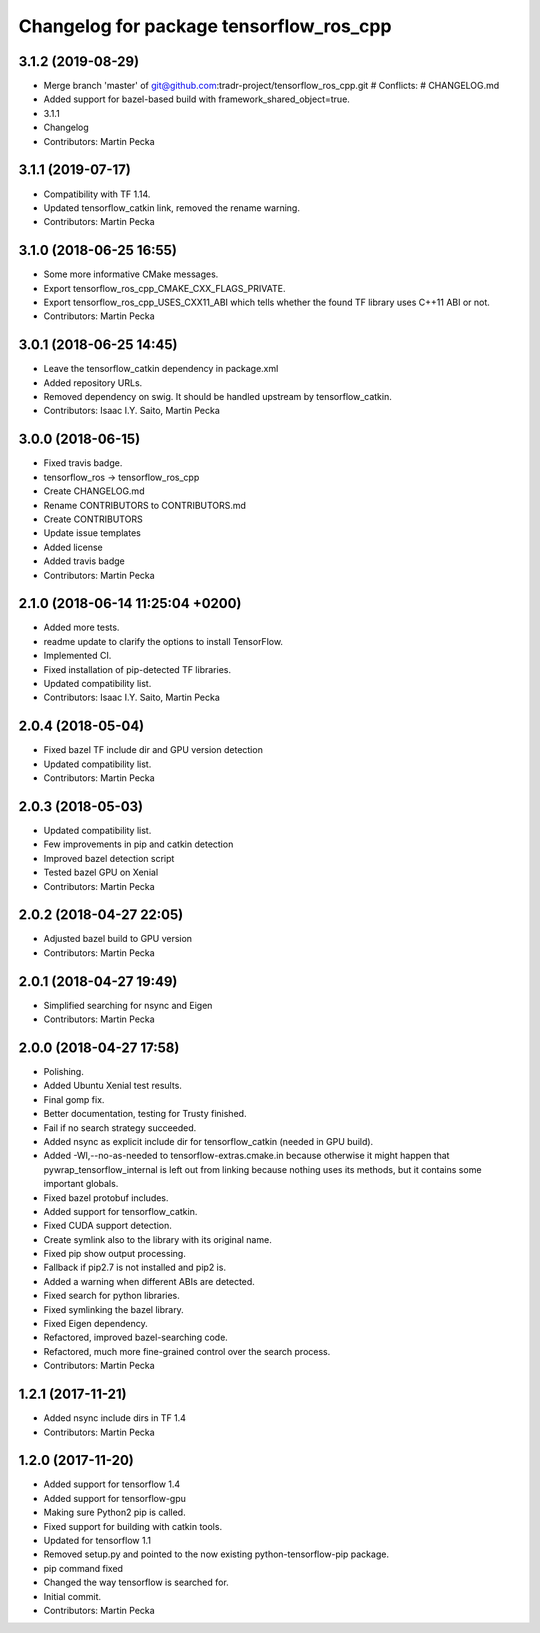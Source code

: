 ^^^^^^^^^^^^^^^^^^^^^^^^^^^^^^^^^^^^^^^^
Changelog for package tensorflow_ros_cpp
^^^^^^^^^^^^^^^^^^^^^^^^^^^^^^^^^^^^^^^^

3.1.2 (2019-08-29)
------------------
* Merge branch 'master' of git@github.com:tradr-project/tensorflow_ros_cpp.git
  # Conflicts:
  #	CHANGELOG.md
* Added support for bazel-based build with framework_shared_object=true.
* 3.1.1
* Changelog
* Contributors: Martin Pecka

3.1.1 (2019-07-17)
------------------
* Compatibility with TF 1.14.
* Updated tensorflow_catkin link, removed the rename warning.
* Contributors: Martin Pecka

3.1.0 (2018-06-25 16:55)
------------------------
* Some more informative CMake messages.
* Export tensorflow_ros_cpp_CMAKE_CXX_FLAGS_PRIVATE.
* Export tensorflow_ros_cpp_USES_CXX11_ABI which tells whether the found
  TF library uses C++11 ABI or not.
* Contributors: Martin Pecka

3.0.1 (2018-06-25 14:45)
------------------------
* Leave the tensorflow_catkin dependency in package.xml
* Added repository URLs.
* Removed dependency on swig. It should be handled upstream by tensorflow_catkin.
* Contributors: Isaac I.Y. Saito, Martin Pecka

3.0.0 (2018-06-15)
------------------
* Fixed travis badge.
* tensorflow_ros -> tensorflow_ros_cpp
* Create CHANGELOG.md
* Rename CONTRIBUTORS to CONTRIBUTORS.md
* Create CONTRIBUTORS
* Update issue templates
* Added license
* Added travis badge
* Contributors: Martin Pecka

2.1.0 (2018-06-14 11:25:04 +0200)
---------------------------------
* Added more tests.
* readme update to clarify the options to install TensorFlow.
* Implemented CI.
* Fixed installation of pip-detected TF libraries.
* Updated compatibility list.
* Contributors: Isaac I.Y. Saito, Martin Pecka

2.0.4 (2018-05-04)
------------------
* Fixed bazel TF include dir and GPU version detection
* Updated compatibility list.
* Contributors: Martin Pecka

2.0.3 (2018-05-03)
------------------
* Updated compatibility list.
* Few improvements in pip and catkin detection
* Improved bazel detection script
* Tested bazel GPU on Xenial
* Contributors: Martin Pecka

2.0.2 (2018-04-27 22:05)
------------------------
* Adjusted bazel build to GPU version
* Contributors: Martin Pecka

2.0.1 (2018-04-27 19:49)
------------------------
* Simplified searching for nsync and Eigen
* Contributors: Martin Pecka

2.0.0 (2018-04-27 17:58)
------------------------
* Polishing.
* Added Ubuntu Xenial test results.
* Final gomp fix.
* Better documentation, testing for Trusty finished.
* Fail if no search strategy succeeded.
* Added nsync as explicit include dir for tensorflow_catkin (needed in GPU build).
* Added -Wl,--no-as-needed to tensorflow-extras.cmake.in because otherwise
  it might happen that pywrap_tensorflow_internal is left out from linking
  because nothing uses its methods, but it contains some important globals.
* Fixed bazel protobuf includes.
* Added support for tensorflow_catkin.
* Fixed CUDA support detection.
* Create symlink also to the library with its original name.
* Fixed pip show output processing.
* Fallback if pip2.7 is not installed and pip2 is.
* Added a warning when different ABIs are detected.
* Fixed search for python libraries.
* Fixed symlinking the bazel library.
* Fixed Eigen dependency.
* Refactored, improved bazel-searching code.
* Refactored, much more fine-grained control over the search process.
* Contributors: Martin Pecka

1.2.1 (2017-11-21)
------------------
* Added nsync include dirs in TF 1.4
* Contributors: Martin Pecka

1.2.0 (2017-11-20)
------------------
* Added support for tensorflow 1.4
* Added support for tensorflow-gpu
* Making sure Python2 pip is called.
* Fixed support for building with catkin tools.
* Updated for tensorflow 1.1
* Removed setup.py and pointed to the now existing python-tensorflow-pip package.
* pip command fixed
* Changed the way tensorflow is searched for.
* Initial commit.
* Contributors: Martin Pecka
